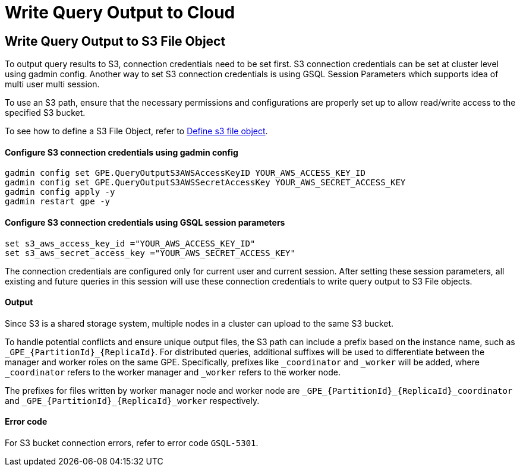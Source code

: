 = Write Query Output to Cloud

[#_write_query_data_to_s3]
== Write Query Output to S3 File Object
To output query results to S3, connection credentials need to be set first.
S3 connection credentials can be set at cluster level using gadmin config. Another way to set S3 connection credentials is using GSQL Session Parameters which supports idea of multi user multi session.

To use an S3 path, ensure that the necessary permissions and configurations are properly set up to allow read/write access to the specified S3 bucket.

To see how to define a S3 File Object, refer to xref:data-types.adoc#_define_s3_file_object[Define s3 file object].
[#_step_1]
==== Configure S3 connection credentials using gadmin config
[source,bash]
----
gadmin config set GPE.QueryOutputS3AWSAccessKeyID YOUR_AWS_ACCESS_KEY_ID
gadmin config set GPE.QueryOutputS3AWSSecretAccessKey YOUR_AWS_SECRET_ACCESS_KEY
gadmin config apply -y
gadmin restart gpe -y
----
==== Configure S3 connection credentials using GSQL session parameters
[source,bash]
----
set s3_aws_access_key_id ="YOUR_AWS_ACCESS_KEY_ID"
set s3_aws_secret_access_key ="YOUR_AWS_SECRET_ACCESS_KEY"
----
The connection credentials are configured only for current user and current session. After setting these session parameters, all existing and future queries in this session will use these connection credentials to write query output to S3 File objects.

==== Output
Since S3 is a shared storage system, multiple nodes in a cluster can upload to the same S3 bucket. 

To handle potential conflicts and ensure unique output files, the S3 path can include a prefix based on the instance name, such as `\_GPE_{PartitionId}_{ReplicaId}`. For distributed queries, additional suffixes will be used to differentiate between the manager and worker roles on the same GPE. Specifically, prefixes like `_coordinator` and `_worker` will be added, where `_coordinator` refers to the worker manager and `_worker` refers to the worker node.

The prefixes for files written by worker manager node and worker node are  `\_GPE_{PartitionId}_{ReplicaId}_coordinator` and `\_GPE_{PartitionId}_{ReplicaId}_worker` respectively.

==== Error code
For S3 bucket connection errors, refer to error code `GSQL-5301`.
